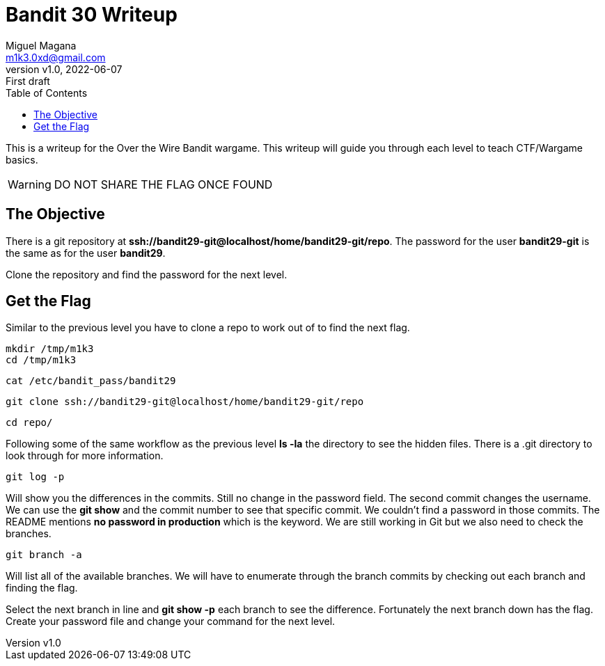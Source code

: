 = Bandit 30 Writeup
:author: Miguel Magana
:email:  m1k3.0xd@gmail.com
:revnumber: v1.0 
:revdate: 2022-06-07
:revremark: First draft
:toc: auto


This is a writeup for the Over the Wire Bandit wargame. This writeup will guide you through each level to teach CTF/Wargame basics.

WARNING: DO NOT SHARE THE FLAG ONCE FOUND

== The Objective
There is a git repository at *ssh://bandit29-git@localhost/home/bandit29-git/repo*. The password for the user *bandit29-git* is the same as for the user *bandit29*.

Clone the repository and find the password for the next level.

== Get the Flag
Similar to the previous level you have to clone a repo to work out of to find the next flag.

 mkdir /tmp/m1k3
 cd /tmp/m1k3

 cat /etc/bandit_pass/bandit29

 git clone ssh://bandit29-git@localhost/home/bandit29-git/repo

 cd repo/

Following some of the same workflow as the previous level *ls -la* the directory to see the hidden files. There is a .git directory to look through for more information.

 git log -p

Will show you the differences in the commits. Still no change in the password field. The second commit changes the username. We can use the *git show* and the commit number to see that specific commit. We couldn't find a password in those commits. The README mentions *no password in production* which is the keyword. We are still working in Git but we also need to check the branches.

 git branch -a

Will list all of the available branches. We will have to enumerate through the branch commits by checking out each branch and finding the flag.

Select the next branch in line and *git show -p* each branch to see the difference. Fortunately the next branch down has the flag. Create your password file and change your command for the next level.



